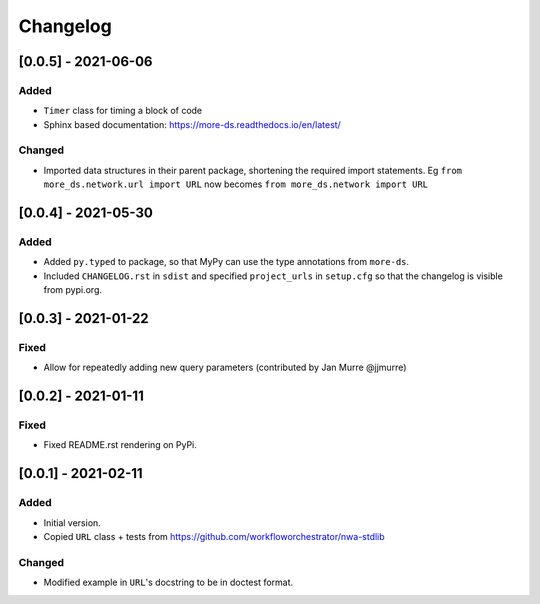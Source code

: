 Changelog
=========

[0.0.5] - 2021-06-06
--------------------

Added
^^^^^

- ``Timer`` class for timing a block of code
- Sphinx based documentation: https://more-ds.readthedocs.io/en/latest/

Changed
^^^^^^^

- Imported data structures in their parent package, shortening the required
  import statements. Eg ``from more_ds.network.url import URL`` now becomes
  ``from more_ds.network import URL``

[0.0.4] - 2021-05-30
--------------------

Added
^^^^^

- Added ``py.typed`` to package, so that MyPy can use the type annotations from
  ``more-ds``.
- Included ``CHANGELOG.rst`` in ``sdist`` and specified ``project_urls`` in
  ``setup.cfg`` so that the changelog is visible from pypi.org.


[0.0.3] - 2021-01-22
--------------------

Fixed
^^^^^

- Allow for repeatedly adding new query parameters (contributed by Jan Murre
  @jjmurre)

[0.0.2] - 2021-01-11
--------------------

Fixed
^^^^^

- Fixed README.rst rendering on PyPi.


[0.0.1] - 2021-02-11
--------------------

Added
^^^^^

- Initial version.
- Copied ``URL`` class + tests from https://github.com/workfloworchestrator/nwa-stdlib

Changed
^^^^^^^

- Modified example in ``URL``'s docstring to be in doctest format.
